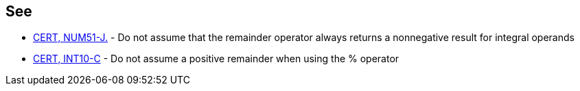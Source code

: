 == See

* https://wiki.sei.cmu.edu/confluence/x/pDdGBQ[CERT, NUM51-J.] - Do not assume that the remainder operator always returns a nonnegative result for integral operands
* https://wiki.sei.cmu.edu/confluence/x/_NUxBQ[CERT, INT10-C] - Do not assume a positive remainder when using the % operator